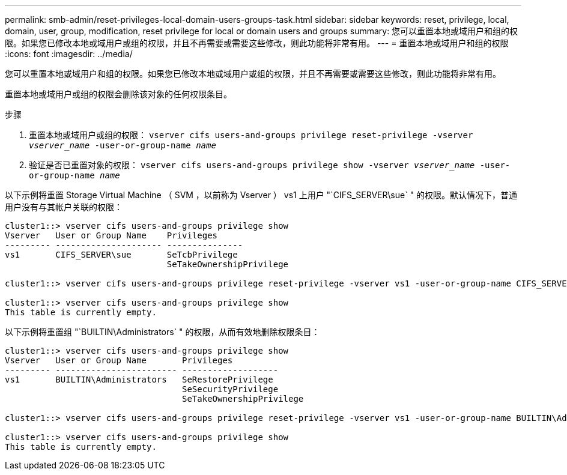 ---
permalink: smb-admin/reset-privileges-local-domain-users-groups-task.html 
sidebar: sidebar 
keywords: reset, privilege, local, domain, user, group, modification, reset privilege for local or domain users and groups 
summary: 您可以重置本地或域用户和组的权限。如果您已修改本地或域用户或组的权限，并且不再需要或需要这些修改，则此功能将非常有用。 
---
= 重置本地或域用户和组的权限
:icons: font
:imagesdir: ../media/


[role="lead"]
您可以重置本地或域用户和组的权限。如果您已修改本地或域用户或组的权限，并且不再需要或需要这些修改，则此功能将非常有用。

重置本地或域用户或组的权限会删除该对象的任何权限条目。

.步骤
. 重置本地或域用户或组的权限： `vserver cifs users-and-groups privilege reset-privilege -vserver _vserver_name_ -user-or-group-name _name_`
. 验证是否已重置对象的权限： `vserver cifs users-and-groups privilege show -vserver _vserver_name_ ‑user-or-group-name _name_`


以下示例将重置 Storage Virtual Machine （ SVM ，以前称为 Vserver ） vs1 上用户 "`CIFS_SERVER\sue` " 的权限。默认情况下，普通用户没有与其帐户关联的权限：

[listing]
----
cluster1::> vserver cifs users-and-groups privilege show
Vserver   User or Group Name    Privileges
--------- --------------------- ---------------
vs1       CIFS_SERVER\sue       SeTcbPrivilege
                                SeTakeOwnershipPrivilege

cluster1::> vserver cifs users-and-groups privilege reset-privilege -vserver vs1 -user-or-group-name CIFS_SERVER\sue

cluster1::> vserver cifs users-and-groups privilege show
This table is currently empty.
----
以下示例将重置组 "`BUILTIN\Administrators` " 的权限，从而有效地删除权限条目：

[listing]
----
cluster1::> vserver cifs users-and-groups privilege show
Vserver   User or Group Name       Privileges
--------- ------------------------ -------------------
vs1       BUILTIN\Administrators   SeRestorePrivilege
                                   SeSecurityPrivilege
                                   SeTakeOwnershipPrivilege

cluster1::> vserver cifs users-and-groups privilege reset-privilege -vserver vs1 -user-or-group-name BUILTIN\Administrators

cluster1::> vserver cifs users-and-groups privilege show
This table is currently empty.
----